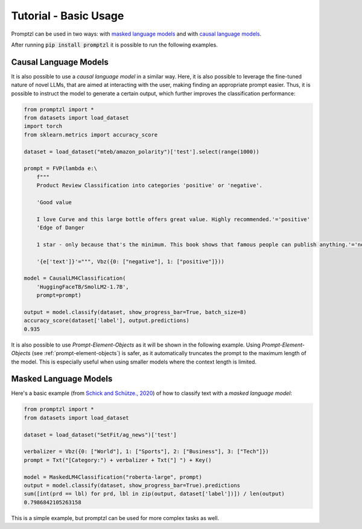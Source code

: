 .. _tutorial_tldr:

Tutorial - Basic Usage
======================

Promptzl can be used in two ways: with `masked language models <https://huggingface.co/docs/transformers/main/en/tasks/masked_language_modeling>`_ 
and with `causal language models <https://huggingface.co/docs/transformers/en/tasks/language_modeling>`_.

After running :code:`pip install promptzl` it is possible to run the following examples.

Causal Language Models
----------------------

It is also possible to use a *causal language model* in a similar way. Here, it is also possible to leverage the
fine-tuned nature of novel LLMs, that are aimed at interacting with the user, making finding an appropriate prompt easier.
Thus, it is possible to instruct the model to generate a certain output, which further improves the classification performance:

.. code-block:: python

    from promptzl import *
    from datasets import load_dataset
    import torch
    from sklearn.metrics import accuracy_score

    dataset = load_dataset("mteb/amazon_polarity")['test'].select(range(1000))

    prompt = FVP(lambda e:\
        f"""
        Product Review Classification into categories 'positive' or 'negative'.

        'Good value
        
        I love Curve and this large bottle offers great value. Highly recommended.'='positive'
        'Edge of Danger
        
        1 star - only because that's the minimum. This book shows that famous people can publish anything.'='negative'

        '{e['text']}'=""", Vbz({0: ["negative"], 1: ["positive"]}))

    model = CausalLM4Classification(
        'HuggingFaceTB/SmolLM2-1.7B',
        prompt=prompt)

    output = model.classify(dataset, show_progress_bar=True, batch_size=8)
    accuracy_score(dataset['label'], output.predictions)
    0.935

It is also possible to use *Prompt-Element-Objects* as it will be shown in the following example. Using *Prompt-Element-Objects* (see :ref:`prompt-element-objects`)
is safer, as it automatically truncates the prompt to the maximum length of the model. This is especially useful when using
smaller models where the context length is limited.


Masked Language Models
----------------------
Here's a basic example (from `Schick and Schütze., 2020 <https://aclanthology.org/2021.eacl-main.20>`_) of how to classify text with a *masked language model*:

.. code-block:: python

    from promptzl import *
    from datasets import load_dataset

    dataset = load_dataset("SetFit/ag_news")['test']

    verbalizer = Vbz({0: ["World"], 1: ["Sports"], 2: ["Business"], 3: ["Tech"]})
    prompt = Txt("[Category:") + verbalizer + Txt("] ") + Key()

    model = MaskedLM4Classification("roberta-large", prompt)
    output = model.classify(dataset, show_progress_bar=True).predictions
    sum([int(prd == lbl) for prd, lbl in zip(output, dataset['label'])]) / len(output)
    0.7986842105263158

This is a simple example, but promptzl can be used for more complex tasks as well.
